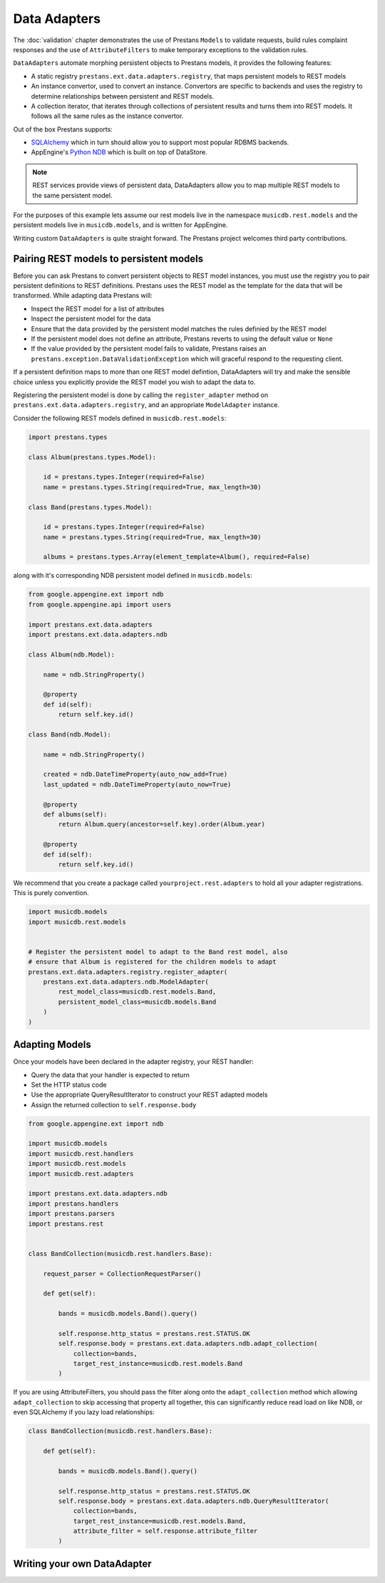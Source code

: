 Data Adapters
=============

The :doc:`validation` chapter demonstrates the use of Prestans ``Models`` to validate requests, build rules complaint responses and the use of ``AttributeFilters`` to make temporary exceptions to the validation rules.

``DataAdapters`` automate morphing persistent objects to Prestans models, it provides the following features:

* A static registry ``prestans.ext.data.adapters.registry``, that maps persistent models to REST models
* An instance convertor, used to convert an instance. Convertors are specific to backends and uses the registry to determine relationships between persistent and REST models. 
* A collection iterator, that iterates through collections of persistent results and turns them into REST models. It follows all the same rules as the instance convertor.

Out of the box Prestans supports:

* `SQLAlchemy <http://www.sqlalchemy.org/>`_ which in turn should allow you to support most popular RDBMS backends.
* AppEngine's `Python NDB <https://developers.google.com/appengine/docs/python/ndb/>`_ which is built on top of DataStore.

.. note:: REST services provide views of persistent data, DataAdapters allow you to map multiple REST models to the same persistent model.

For the purposes of this example lets assume our rest models live in the namespace ``musicdb.rest.models`` and the persistent models live in ``musicdb.models``, and is written for AppEngine.

Writing custom ``DataAdapters`` is quite straight forward. The Prestans project welcomes third party contributions.

Pairing REST models to persistent models
----------------------------------------

Before you can ask Prestans to convert persistent objects to REST model instances, you must use the registry you to pair persistent definitions to REST definitions. Prestans uses the REST model as the template for the data that will be transformed. While adapting data Prestans will:

* Inspect the REST model for a list of attributes
* Inspect the persistent model for the data
* Ensure that the data provided by the persistent model matches the rules definied by the REST model
* If the persistent model does not define an attribute, Prestans reverts to using the default value or ``None``
* If the value provided by the persistent model fails to validate, Prestans raises an ``prestans.exception.DataValidationException`` which will graceful respond to the requesting client.

If a persistent definition maps to more than one REST model defintion, DataAdapters will try and make the sensible choice unless you explicitly provide the REST model you wish to adapt the data to.

Registering the persistent model is done by calling the ``register_adapter`` method on ``prestans.ext.data.adapters.registry``, and an appropriate ``ModelAdapter`` instance.

Consider the following REST models defined in ``musicdb.rest.models``:

.. code-block:: python

    import prestans.types

    class Album(prestans.types.Model):

        id = prestans.types.Integer(required=False)
        name = prestans.types.String(required=True, max_length=30)        

    class Band(prestans.types.Model):

        id = prestans.types.Integer(required=False)
        name = prestans.types.String(required=True, max_length=30)

        albums = prestans.types.Array(element_template=Album(), required=False)


along with it's corresponding NDB persistent model defined in ``musicdb.models``:

.. code-block:: python

    from google.appengine.ext import ndb
    from google.appengine.api import users

    import prestans.ext.data.adapters
    import prestans.ext.data.adapters.ndb

    class Album(ndb.Model):

        name = ndb.StringProperty()

        @property
        def id(self):
            return self.key.id()

    class Band(ndb.Model):

        name = ndb.StringProperty()
        
        created = ndb.DateTimeProperty(auto_now_add=True)
        last_updated = ndb.DateTimeProperty(auto_now=True)
        
        @property
        def albums(self):
            return Album.query(ancestor=self.key).order(Album.year)

        @property
        def id(self):
            return self.key.id()

We recommend that you create a package called ``yourproject.rest.adapters`` to hold all your adapter registrations. This is purely convention.

.. code-block:: python
    
    import musicdb.models
    import musicdb.rest.models


    # Register the persistent model to adapt to the Band rest model, also
    # ensure that Album is registered for the children models to adapt
    prestans.ext.data.adapters.registry.register_adapter(
        prestans.ext.data.adapters.ndb.ModelAdapter(
            rest_model_class=musicdb.rest.models.Band, 
            persistent_model_class=musicdb.models.Band
        )
    )

Adapting Models
---------------

Once your models have been declared in the adapter registry, your REST handler:

* Query the data that your handler is expected to return
* Set the HTTP status code
* Use the appropriate QueryResultIterator to construct your REST adapted models
* Assign the returned collection to ``self.response.body``

.. code-block:: python

    from google.appengine.ext import ndb

    import musicdb.models
    import musicdb.rest.handlers
    import musicdb.rest.models
    import musicdb.rest.adapters

    import prestans.ext.data.adapters.ndb
    import prestans.handlers
    import prestans.parsers
    import prestans.rest


    class BandCollection(musicdb.rest.handlers.Base):

        request_parser = CollectionRequestParser()

        def get(self):

            bands = musicdb.models.Band().query()
        
            self.response.http_status = prestans.rest.STATUS.OK
            self.response.body = prestans.ext.data.adapters.ndb.adapt_collection(
                collection=bands, 
                target_rest_instance=musicdb.rest.models.Band
            )

If you are using AttributeFilters, you should pass the filter along onto the ``adapt_collection`` method which allowing ``adapt_collection`` to skip accessing that property all together, this can significantly reduce read load on like NDB, or even SQLAlchemy if you lazy load relationships:

.. code-block:: python

    class BandCollection(musicdb.rest.handlers.Base):

        def get(self):

            bands = musicdb.models.Band().query()
        
            self.response.http_status = prestans.rest.STATUS.OK
            self.response.body = prestans.ext.data.adapters.ndb.QueryResultIterator(
                collection=bands, 
                target_rest_instance=musicdb.rest.models.Band,
                attribute_filter = self.response.attribute_filter
            )



Writing your own DataAdapter
----------------------------

